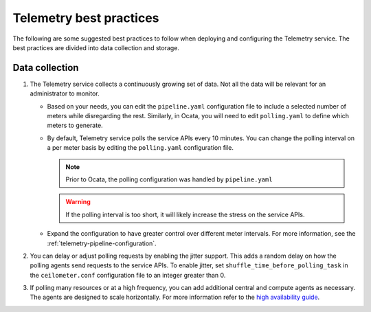Telemetry best practices
~~~~~~~~~~~~~~~~~~~~~~~~

The following are some suggested best practices to follow when deploying
and configuring the Telemetry service. The best practices are divided
into data collection and storage.

Data collection
---------------

#. The Telemetry service collects a continuously growing set of data. Not
   all the data will be relevant for an administrator to monitor.

   -  Based on your needs, you can edit the ``pipeline.yaml`` configuration
      file to include a selected number of meters while disregarding the
      rest. Similarly, in Ocata, you will need to edit ``polling.yaml`` to
      define which meters to generate.

   -  By default, Telemetry service polls the service APIs every 10
      minutes. You can change the polling interval on a per meter basis by
      editing the ``polling.yaml`` configuration file.

      .. note::

         Prior to Ocata, the polling configuration was handled by
         ``pipeline.yaml``

      .. warning::

         If the polling interval is too short, it will likely increase the
         stress on the service APIs.

   -  Expand the configuration to have greater control over different meter
      intervals. For more information, see the
      :ref:`telemetry-pipeline-configuration`.

#. You can delay or adjust polling requests by enabling the jitter support.
   This adds a random delay on how the polling agents send requests to the
   service APIs. To enable jitter, set ``shuffle_time_before_polling_task`` in
   the ``ceilometer.conf`` configuration file to an integer greater
   than 0.

#. If polling many resources or at a high frequency, you can add additional
   central and compute agents as necessary. The agents are designed to scale
   horizontally. For more information refer to the `high availability guide
   <https://docs.openstack.org/ha-guide/controller-ha-telemetry.html>`_.
